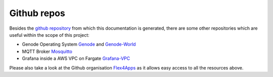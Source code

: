=============================
Github repos
=============================

Besides the `github repository <https://github.com/Flex4Apps/flex4apps>`_ from which this documentation is generated, there are some other repositories which are useful within the scope of this project:


* Genode Operating System `Genode <https://github.com/Flex4Apps/genode>`_ and `Genode-World <https://github.com/Flex4Apps/genode-world>`_
* MQTT Broker `Mosquitto <https://github.com/Flex4Apps/mosquitto>`_
* Grafana inside a AWS VPC on Fargate `Grafana-VPC <https://github.com/Flex4Apps/grafana-fargate-vpc>`_

Please also take a look at the Github organisation `Flex4Apps <https://github.com/Flex4Apps/>`_ as it allows easy access to all the resources above.
